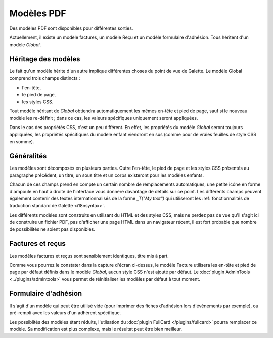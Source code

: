 .. _pdf_models:

***********
Modèles PDF
***********

Des modèles PDF sont disponibles pour différentes sorties.

Actuellement, il existe un modèle factures, un modèle Reçu et un modèle formulaire d'adhésion. Tous héritent d'un modèle `Global`.

.. image:: ../_styles/static/images/usermanual/pdf_models.png
   :scale: 75%
   :align: center
   :alt: Interface de gestion des modèles PDF

Héritage des modèles
====================

Le fait qu'un modèle hérite d'un autre implique différentes choses du point de vue de Galette. Le modèle Global comprend trois champs distincts :

* l'en-tête,
* le pied de page,
* les styles CSS.

Tout modèle héritant de `Global` obtiendra automatiquement les mêmes en-tête et pied de page, sauf si le nouveau modèle les re-définit ; dans ce cas, les valeurs spécifiques uniquement seront appliquées.

Dans le cas des propriétés CSS, c'est un peu différent. En effet, les propriétés du modèle `Global` seront toujours appliquées, les propriétés spécifiques du modèle enfant viendront en sus (comme pour de vraies feuilles de style CSS en somme).

Généralités
===========

Les modèles sont décomposés en plusieurs parties. Outre l'en-tête, le pied de page et les styles CSS présentés au paragraphe précédent, un titre, un sous titre et un corps existeront pour les modèles enfants.

Chacun de ces champs prend en compte un certain nombre de remplacements automatiques, une petite icône en forme d'ampoule en haut à droite de l'interface vous donnere davantage de détails sur ce point. Les différents champs peuvent également contenir des textes internationnalisés de la forme `_T("My text")` qui utiliseront les :ref:`fonctionnalités de traduction standard de Galette <i18nsyntax>`.

Les différents modèles sont construits en utilisant du HTML et des styles CSS, mais ne perdez pas de vue qu'il s'agit ici de construire un fichier PDF, pas d'afficher une page HTML dans un navigateur récent, il est fort probable que nombre de possibilités ne soient pas disponibles.

Factures et reçus
=================

Les modèles factures et reçus sont sensiblement identiques, titre mis à part.

.. image:: ../_styles/static/images/usermanual/pdf_model_invoice.png
   :scale: 75%
   :align: center
   :alt: Modèle PDF Factures

Comme vous pourrez le constater dans la capture d'écran ci-dessus, le modèle Facture utilisera les en-tête et pied de page par défaut définis dans le modèle `Global`, aucun style CSS n'est ajouté par défaut. Le :doc:`plugin AdminTools <../plugins/admintools>` vous permet de réinitialiser les modèles par défaut à tout moment.

Formulaire d'adhésion
=====================

Il s'agit d'un modèle qui peut être utilisé vide (pour imprimer des fiches d'adhésion lors d'évènements par exemple), ou pré-rempli avec les valeurs d'un adhérent spécifique.

Les possiblités des modèles étant réduits, l'utlisation du :doc:`plugin FullCard </plugins/fullcard>` pourra remplacer ce modèle. Sa modification est plus complexe, mais le résultat peut être bien meilleur.
